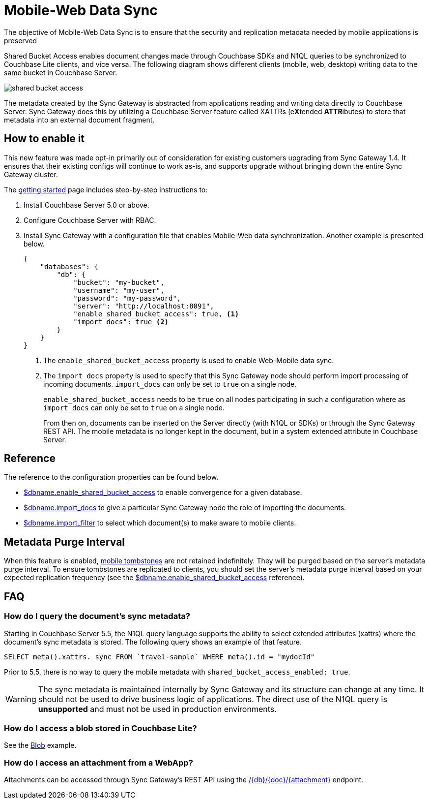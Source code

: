 = Mobile-Web Data Sync
:url-downloads: https://www.couchbase.com/downloads

The objective of Mobile-Web Data Sync is to ensure that the security and replication metadata needed by mobile applications is preserved

Shared Bucket Access enables document changes made through Couchbase SDKs and N1QL queries to be synchronized to Couchbase Lite clients, and vice versa.
The following diagram shows different clients (mobile, web, desktop) writing data to the same bucket in Couchbase Server.

image::shared-bucket-access.png[]

The metadata created by the Sync Gateway is abstracted from applications reading and writing data directly to Couchbase Server.
Sync Gateway does this by utilizing a Couchbase Server feature called XATTRs (e**X**tended **ATTR**ibutes) to store that metadata into an external document fragment.

== How to enable it

This new feature was made opt-in primarily out of consideration for existing customers upgrading from Sync Gateway 1.4.
It ensures that their existing configs will continue to work as-is, and supports upgrade without bringing down the entire Sync Gateway cluster.

The xref:getting-started.adoc[getting started] page includes step-by-step instructions to:

. Install Couchbase Server 5.0 or above.
. Configure Couchbase Server with RBAC.
. Install Sync Gateway with a configuration file that enables Mobile-Web data synchronization.
Another example is presented below.
+
[source,json]
----
{
    "databases": {
        "db": {
            "bucket": "my-bucket",
            "username": "my-user",
            "password": "my-password",
            "server": "http://localhost:8091",
            "enable_shared_bucket_access": true, <1>
            "import_docs": true <2>
        }
    }
}
----
<1> The `enable_shared_bucket_access` property is used to enable Web-Mobile data sync.
<2> The `import_docs` property is used to specify that this Sync Gateway node should perform import processing of incoming documents.
`import_docs` can only be set to `true` on a single node.
+
`enable_shared_bucket_access` needs to be `true` on all nodes participating in such a configuration where as `import_docs` can only be set to `true` on a single node.
+
From then on, documents can be inserted on the Server directly (with N1QL or SDKs) or through the Sync Gateway REST API.
The mobile metadata is no longer kept in the document, but in a system extended attribute in Couchbase Server.

== Reference

The reference to the configuration properties can be found below.

* link:config-properties.html#databases-foo_db-enable_shared_bucket_access[$dbname.enable_shared_bucket_access] to enable convergence for a given database.
* link:config-properties.html#databases-foo_db-import_docs[$dbname.import_docs] to give a particular Sync Gateway node the role of importing the documents.
* link:config-properties.html#databases-foo_db-import_filter[$dbname.import_filter] to select which document(s) to make aware to mobile clients.

== Metadata Purge Interval

When this feature is enabled, xref:glossary.adoc[mobile tombstones] are not retained indefinitely.
They will be purged based on the server's metadata purge interval.
To ensure tombstones are replicated to clients, you should set the server's metadata purge interval based on your expected replication frequency (see the link:config-properties.html#databases-foo_db-enable_shared_bucket_access[$dbname.enable_shared_bucket_access] reference).

== FAQ

=== How do I query the document's sync metadata?

Starting in Couchbase Server 5.5, the N1QL query language supports the ability to select extended attributes (xattrs) where the document's sync metadata is stored.
The following query shows an example of that feature.

[source,sql]
----
SELECT meta().xattrs._sync FROM `travel-sample` WHERE meta().id = "mydocId"
----

Prior to 5.5, there is no way to query the mobile metadata with `shared_bucket_access_enabled: true`.

WARNING: The sync metadata is maintained internally by Sync Gateway and its structure can change at any time.
It should not be used to drive business logic of applications. The direct use of the N1QL query is *unsupported* and must not be used in production environments.

=== How do I access a blob stored in Couchbase Lite?

See the xref:couchbase-lite:ROOT:swift.adoc#blobs[Blob] example.

=== How do I access an attachment from a WebApp?

Attachments can be accessed through Sync Gateway's REST API using the xref:rest-api.adoc#/attachment/get\__db___doc___attachment_[+/{db}/{doc}/{attachment}+] endpoint.

